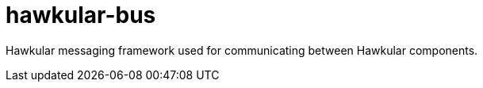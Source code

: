 = hawkular-bus
:source-language: java

Hawkular messaging framework used for communicating between Hawkular components.
